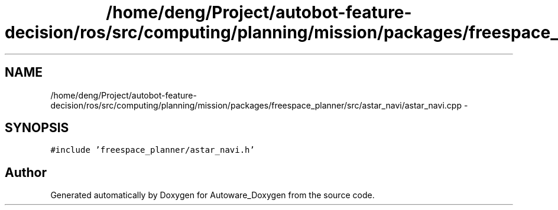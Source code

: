 .TH "/home/deng/Project/autobot-feature-decision/ros/src/computing/planning/mission/packages/freespace_planner/src/astar_navi/astar_navi.cpp" 3 "Fri May 22 2020" "Autoware_Doxygen" \" -*- nroff -*-
.ad l
.nh
.SH NAME
/home/deng/Project/autobot-feature-decision/ros/src/computing/planning/mission/packages/freespace_planner/src/astar_navi/astar_navi.cpp \- 
.SH SYNOPSIS
.br
.PP
\fC#include 'freespace_planner/astar_navi\&.h'\fP
.br

.SH "Author"
.PP 
Generated automatically by Doxygen for Autoware_Doxygen from the source code\&.

